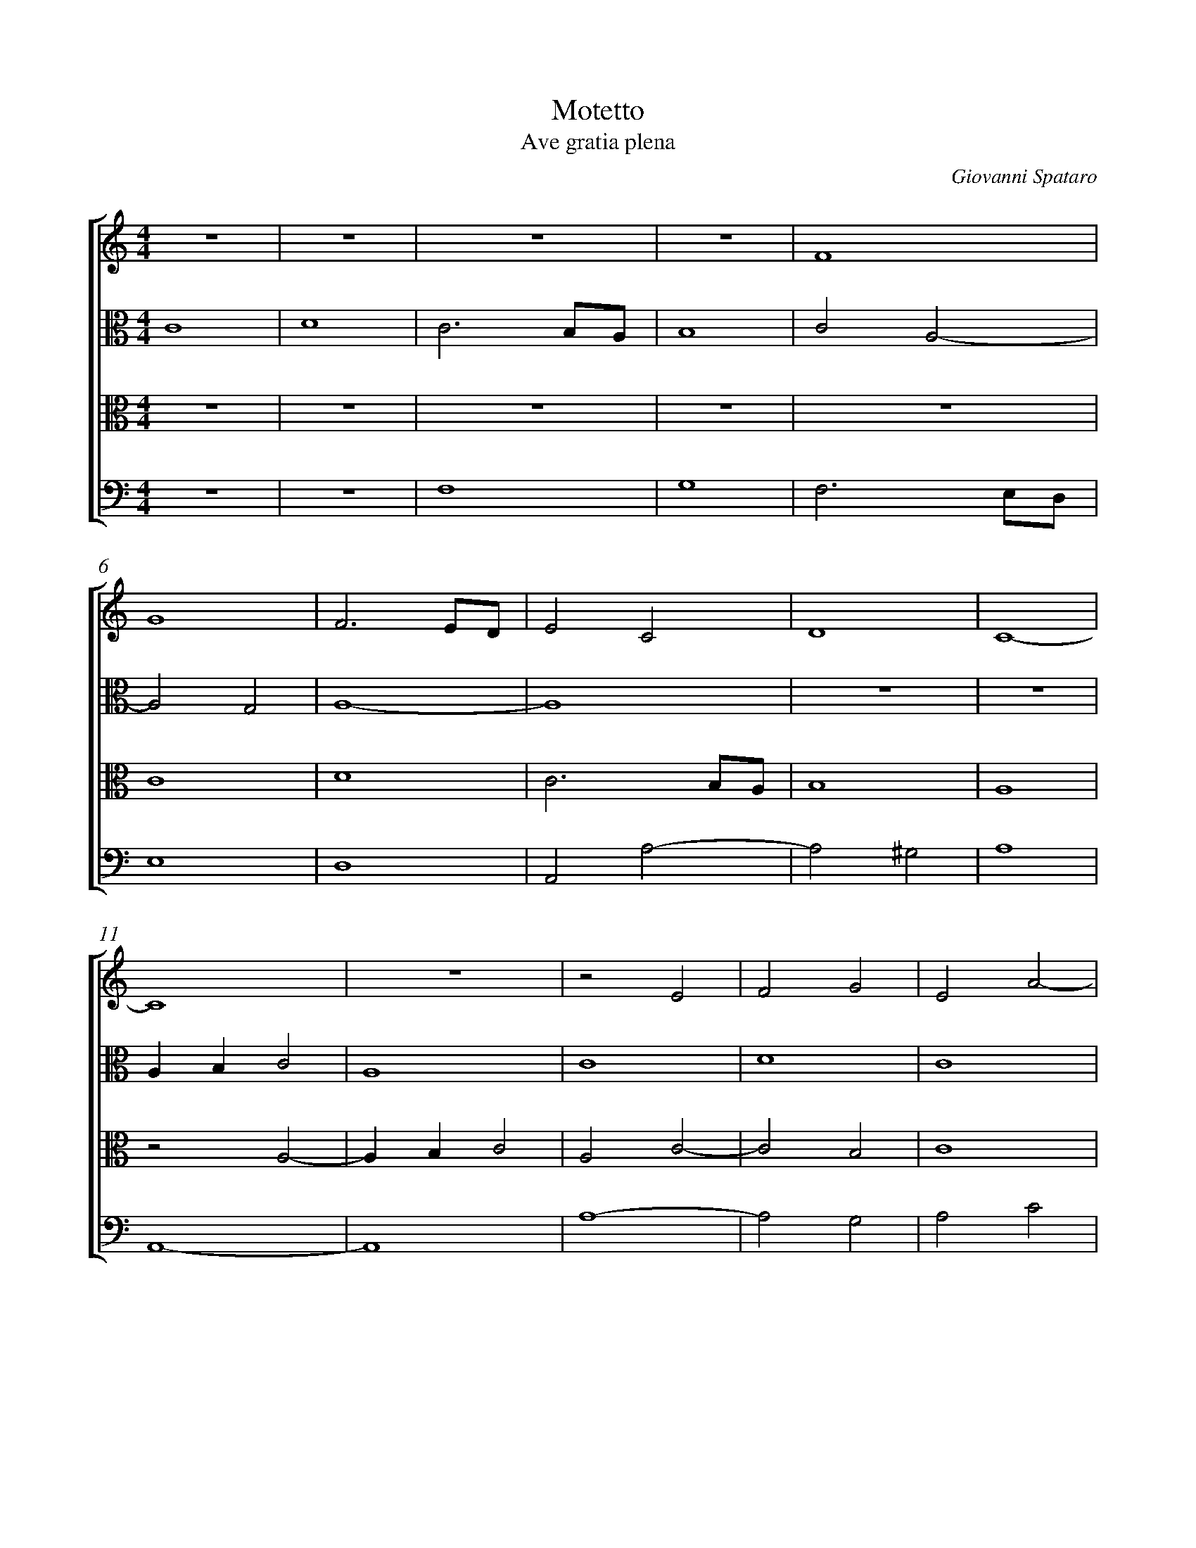 %abc-2.1
%
% Original edition transcribed and edited by Albert Folop: 
% http://imslp.org/wiki/Category:Folop_Viol_Music_Collection
% That edition released under Creative Commons Attribution-NonCommercial-ShareAlike 3.0 licence
% (http://creativecommons.org/licenses/by-nc-sa/3.0/)
% This edition converted to abc by Steve West and also released under 
% Creative Commons Attribution-NonCommercial-ShareAlike 3.0 licence
% (http://creativecommons.org/licenses/by-nc-sa/3.0/)
%
%%measurenb 0
%%squarebreve

X:1
T:Motetto
T:Ave gratia plena
C:Giovanni Spataro
L:1/4
%%score [ 1 2 3 4 ]
%%linebreak 
M:4/4
K:C
%
V:1 clef=treble
%%MIDI program 40
 Z4  | F4  | %Bar 5
G4  | F3 E1/2D1/2  | E2 C2  | D4  | C4-  | %Bar 10
C4  |  Z  | z2 E2  | F2 G2  | E2 A2-  | %Bar 15
A2 ^G2  | A2 c2-  | c2 B2  | c4  | z2 c2  | %Bar 20
B4-  | B4  | B4  | G2 A2-  | A2 ^G2  | %Bar 25
A4  | A4-  | A4  | G4  | E2 F2-  | %Bar 30
F2 E2-  | E2 D2  | E4  | ^D4  | E4-  | %Bar 35
E4  | z2 A2  | A4  | E3 F  | G4  | %Bar 40
^F4-  | F4  | E4-  | E4  | z2 F2-  | %Bar 45
F E D2-  | D2 ^C2  | D4  | Z11 | c4  | %Bar 60
c2 c2  | d4  | d4  | c2 c2-  | c B A G  | %Bar 65
F2 A2-  | A2 G F  | E2 G2-  | G2 F2-  | F2 E2  | %Bar 70
F4-  | F4  | z2 F2-  | F2 E D  | D4  | %Bar 75
E4  | F4  | z2 F2-  | F2 E D  | E2 F2  | %Bar 80
G4  | ^F4  | z2 A2-  | A2 G F  | G3 A  | %Bar 85
B4  | A4  | z2 A2-  | A G F2  | E2 F2-  | %Bar 90
F E D2-  | D2 ^C2  | D4  | z2 A2-  | A G F2  | %Bar 95
E2 F2-  | F E D2-  | D2 ^C2  | D4-  | D4-  | %Bar 100
D4-  | D4-  | D4-  | D4  |] 
%
V:2 clef=alto
%%MIDI program 40
C4  | D4  | C3 B,1/2A,1/2  | B,4  | C2 A,2-  | %Bar 5
A,2 G,2  | A,4-  | A,4  |  Z2  | %Bar 10
A, B, C2  | A,4  | C4  | D4  | C4  | %Bar 15
 Z  | C D E F  | G4  | E3 D  | C D E F  | %Bar 20
G4  | ^F4-  | F4  | E2 C2  | D4  | %Bar 25
E2 F2-  | F2 E D  | ^C4  | B,4  | z2 A,2-  | %Bar 30
A,2 G,2  | A,4  | B,4-  | B,4  | B,2 C2  | %Bar 35
B,2 C2-  | C D E2-  | E2 D C  | B,2 C2  | B,3 C  | %Bar 40
D3 C1/2B,1/2  | A,3 B,  | C4-  | C4  | D2 A,2-  | %Bar 45
A,2 _B,2  | A,4  | z2 A,2  | C4  | D4  | %Bar 50
E4-  | E4  | D3 C  | B,3 A,  | G,4  | %Bar 55
z2 A,2  | C3 D  | E2 C2  | D4  | C3 D  | %Bar 60
E4  | D4  | D3 E  | F3 E1/2D1/2  | C4  | %Bar 65
z2 F,2-  | F, G, A, B,  | C D E2-  | E D C B,  | C4  | %Bar 70
A,3 G,  | F, D, D2-  | D2 C2  | D2 F2-  | F2 E D  | %Bar 75
C4-  | C2 D2-  | D2 C B,  | C4  | A,2 C2  | %Bar 80
D A, D2-  | D2 C B,  | A,3 B,  | C D E2-  | E2 D C  | %Bar 85
D3 E  | F4  | E2 F2-  | F E D2  | C4  | %Bar 90
C2 A,2-  | A,2 A,2  | F,3 G,  | A,4  | D4  | %Bar 95
C4  | C2 A,2-  | A,2 A,2  | F,3 G,  | A,4  | %Bar 100
_B,4-  | B,4  | A,4-  | A,4  |] 
%
V:3 clef=alto
%%MIDI program 40
 Z5  | %Bar 5
C4  | D4  | C3 B,1/2A,1/2  | B,4  | A,4  | %Bar 10
z2 A,2-  | A, B, C2  | A,2 C2-  | C2 B,2  | C4  | %Bar 15
D4  | E2 C2  | D4  | C3 D  | E4  | %Bar 20
E4  | B,4  | B,4  | C2 A,2  | B,4  | %Bar 25
A,4  | A,4-  | A,4  |  Z  | C4  | %Bar 30
D2 C2-  | C2 B, A,  | G,4  | ^F,4  | G,4-  | %Bar 35
G,4  | A,3 B,  | C2 B, A,  | G,2 C, D,  | E, F, G, A,  | %Bar 40
B,3 A,1/2G,1/2  | ^F,4  | G,4-  | G,4  | D,3 E,  | %Bar 45
F,2 G,2  | E,4  | D,2 F,2-  | F,2 E,2  | F,4  | %Bar 50
C,3 D,  | E, F, G,2-  | G,2 F,2  | G,3 A,  | B,2 C2  | %Bar 55
D4  | E2 C2-  | C B, A,2  | ^G,4  | A,3 B,  | %Bar 60
C4  | G,4  | G,4  | A,4  | A,4  | %Bar 65
A,3 G,  | F,4  | G,4-  | G,2 A,2  | G,4  | %Bar 70
F,4  | z2 F,2-  | F, G, A,2  | _B,4  | _B,4  | %Bar 75
G,4  | A,4  | F,4  | z2 C2-  | C2 A,2  | %Bar 80
B,3 C  | D4  | C4  | z2 C2-  | C2 B, A,  | %Bar 85
G, A, B, C  | D4  | A,4  | F,3 G,  | A, _B, A,2-  | %Bar 90
A, G, F,2  | E,4  | D,4  | D,3 E,  | F,3 G,  | %Bar 95
A, _B, A,2-  | A, G, F,2  | E,4  | D,3 E,  | F,4  | %Bar 100
G,4-  | G,4  | ^F,4-  | F,4  |] 
%
V:4 clef=bass
%%MIDI program 42
 Z2 | F,4  | G,4  | F,3 E,1/2D,1/2  | %Bar 5
E,4  | D,4  | A,,2 A,2-  | A,2 ^G,2  | A,4  | %Bar 10
A,,4-  | A,,4  | A,4-  | A,2 G,2  | A,2 C2  | %Bar 15
B,4  | A,4  | G,4  | C,4-  | C,4  | %Bar 20
 Z6  | %Bar 26
 z2 A,,2-  | A,, B,, ^C, D,  | E, F, G,2  | A,4  | %Bar 30
D,2 E,2  | F,4  | E,4  | B,,4  | E,2 E,2-  | %Bar 35
E, D, C, B,,  | A,,4  | A,,4  | z2 E,2  | E,4  | %Bar 40
B,,3 C,  | D,4  | C,4-  | C,4  | F,3 E,  | %Bar 45
D,2 G,,2  | A,,4  | D,4  | A,,4  | D,4  | %Bar 50
z2 A,,2  | C,4  | D,4  | E,4  | E,4  | %Bar 55
D,4  | C,4  | A,,4  | B,,4  | A,,4  | %Bar 60
z2 A,2  | _B,4  | _B,4  | F,4  | F,4  | %Bar 65
F,3 E,  | D,4  | C,3 D,  | E,2 F,2  | C,4  | %Bar 70
 Z  | F,2 D,2-  | D, E, F,2  | _B,,4  | _B,,4  | %Bar 75
C,4  | F,2 D,2-  | D, E, F, G,  | A,3 B,  | C4  | %Bar 80
G,4  | D,3 E,  | F,4  | C,4  | C,4  | %Bar 85
 Z2 | C3 B,  | A,4  | A,,3 B,,  | %Bar 90
C,2 D,2  | A,,4  | A,3 G,  | F,3 E,  | D,4  | %Bar 95
A,,3 B,,  | C,2 D,2  | A,,4  | z2 D,2-  | D, C, _B,, A,,  | %Bar 100
G,,4-  | G,,4  | D,4-  | D,4  |] 

